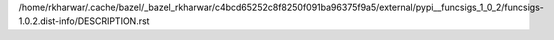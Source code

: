 /home/rkharwar/.cache/bazel/_bazel_rkharwar/c4bcd65252c8f8250f091ba96375f9a5/external/pypi__funcsigs_1_0_2/funcsigs-1.0.2.dist-info/DESCRIPTION.rst